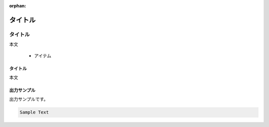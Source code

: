 :orphan:

========
タイトル
========


タイトル
============

本文

   * アイテム

タイトル
--------

本文



出力サンプル
------------

出力サンプルです。


.. code-block:: none

   Sample Text





